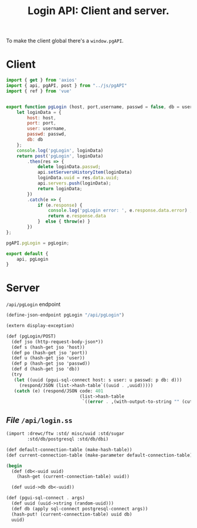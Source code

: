 #+TITLE: Login API: Client and server.

To make the client global there's a ~window.pgAPI~.

* Client
:PROPERTIES:
:ID:       27a4619b-e979-4b25-b154-6fff38826791
:END:

#+begin_src js :tangle login.js
import { get } from 'axios'
import { api, pgAPI, post } from "../js/pgAPI"
import { ref } from 'vue'


export function pgLogin (host, port,username, passwd = false, db = username) {
    let loginData = {
        host: host,
        port: port,
        user: username,
        passwd: passwd,
        db: db
    };
    console.log('pgLogin', loginData)
    return post('pgLogin', loginData)
        .then(res => {
            delete loginData.passwd;
            api.setServersHistoryItem(loginData)
            loginData.uuid = res.data.uuid;
            api.servers.push(loginData);
            return loginData;
        })
        .catch(e => {
            if (e.response) {
                console.log('pgLogin error: ', e.response.data.error) ;
                return e.response.data
            }  else { throw(e) }
        })
};

pgAPI.pgLogin = pgLogin;

export default {
    api, pgLogin
}

#+end_src

* Server

~/api/pgLogin~ endpoint

#+begin_src scheme
(define-json-endpoint pgLogin "/api/pgLogin")

(extern display-exception)

(def (pgLogin/POST)
  (def jso (http-request-body-json*))
  (def s (hash-get jso 'host))
  (def po (hash-get jso 'port))
  (def u (hash-get jso 'user))
  (def p (hash-get jso 'passwd))
  (def d (hash-get jso 'db))
  (try
   (let ((uuid (pgui-sql-connect host: s user: u passwd: p db: d)))
     (respond/JSON (list->hash-table`((uuid . ,uuid)))))
   (catch (e) (respond/JSON code: 401
                            (list->hash-table
                             `((error . ,(with-output-to-string "" (cut display-exception e)))))))))
#+end_src

** /File/ ~/api/login.ss~
:PROPERTIES:
:ID:       a2f12654-f585-401d-b25c-4c55451d6e93
:END:

#+begin_src scheme :tangle login.ss
(import :drewc/ftw :std/ misc/uuid :std/sugar
        :std/db/postgresql :std/db/dbi)

(def default-connection-table (make-hash-table))
(def current-connection-table (make-parameter default-connection-table))

(begin
  (def (db<-uuid uuid)
    (hash-get (current-connection-table) uuid))
       
  (def uuid->db db<-uuid))

(def (pgui-sql-connect . args)
  (def uuid (uuid->string (random-uuid)))
  (def db (apply sql-connect postgresql-connect args))
  (hash-put! (current-connection-table) uuid db)
  uuid)
#+end_src
